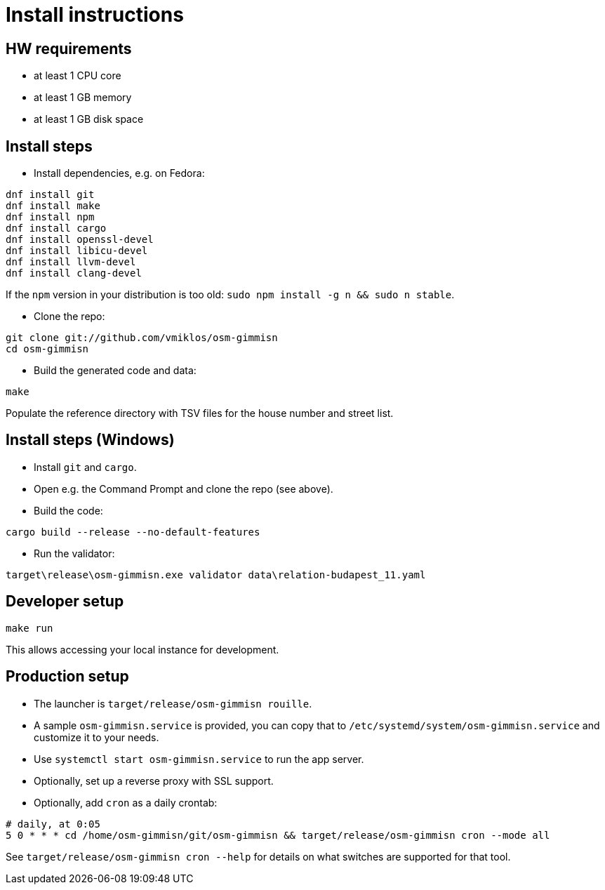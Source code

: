 = Install instructions

== HW requirements

- at least 1 CPU core

- at least 1 GB memory

- at least 1 GB disk space

== Install steps

- Install dependencies, e.g. on Fedora:

----
dnf install git
dnf install make
dnf install npm
dnf install cargo
dnf install openssl-devel
dnf install libicu-devel
dnf install llvm-devel
dnf install clang-devel
----

If the `npm` version in your distribution is too old: `sudo npm install -g n && sudo n stable`.

- Clone the repo:

----
git clone git://github.com/vmiklos/osm-gimmisn
cd osm-gimmisn
----

- Build the generated code and data:

----
make
----

Populate the reference directory with TSV files for the house number and street list.

== Install steps (Windows)

- Install `git` and `cargo`.

- Open e.g. the Command Prompt and clone the repo (see above).

- Build the code:

----
cargo build --release --no-default-features
----

- Run the validator:

----
target\release\osm-gimmisn.exe validator data\relation-budapest_11.yaml
----

== Developer setup

----
make run
----

This allows accessing your local instance for development.

== Production setup

- The launcher is `target/release/osm-gimmisn rouille`.

- A sample `osm-gimmisn.service` is provided, you can copy that to
  `/etc/systemd/system/osm-gimmisn.service` and customize it to your needs.

- Use `systemctl start osm-gimmisn.service` to run the app server.

- Optionally, set up a reverse proxy with SSL support.

- Optionally, add `cron` as a daily crontab:

----
# daily, at 0:05
5 0 * * * cd /home/osm-gimmisn/git/osm-gimmisn && target/release/osm-gimmisn cron --mode all
----

See `target/release/osm-gimmisn cron --help` for details on what switches are supported for that tool.
